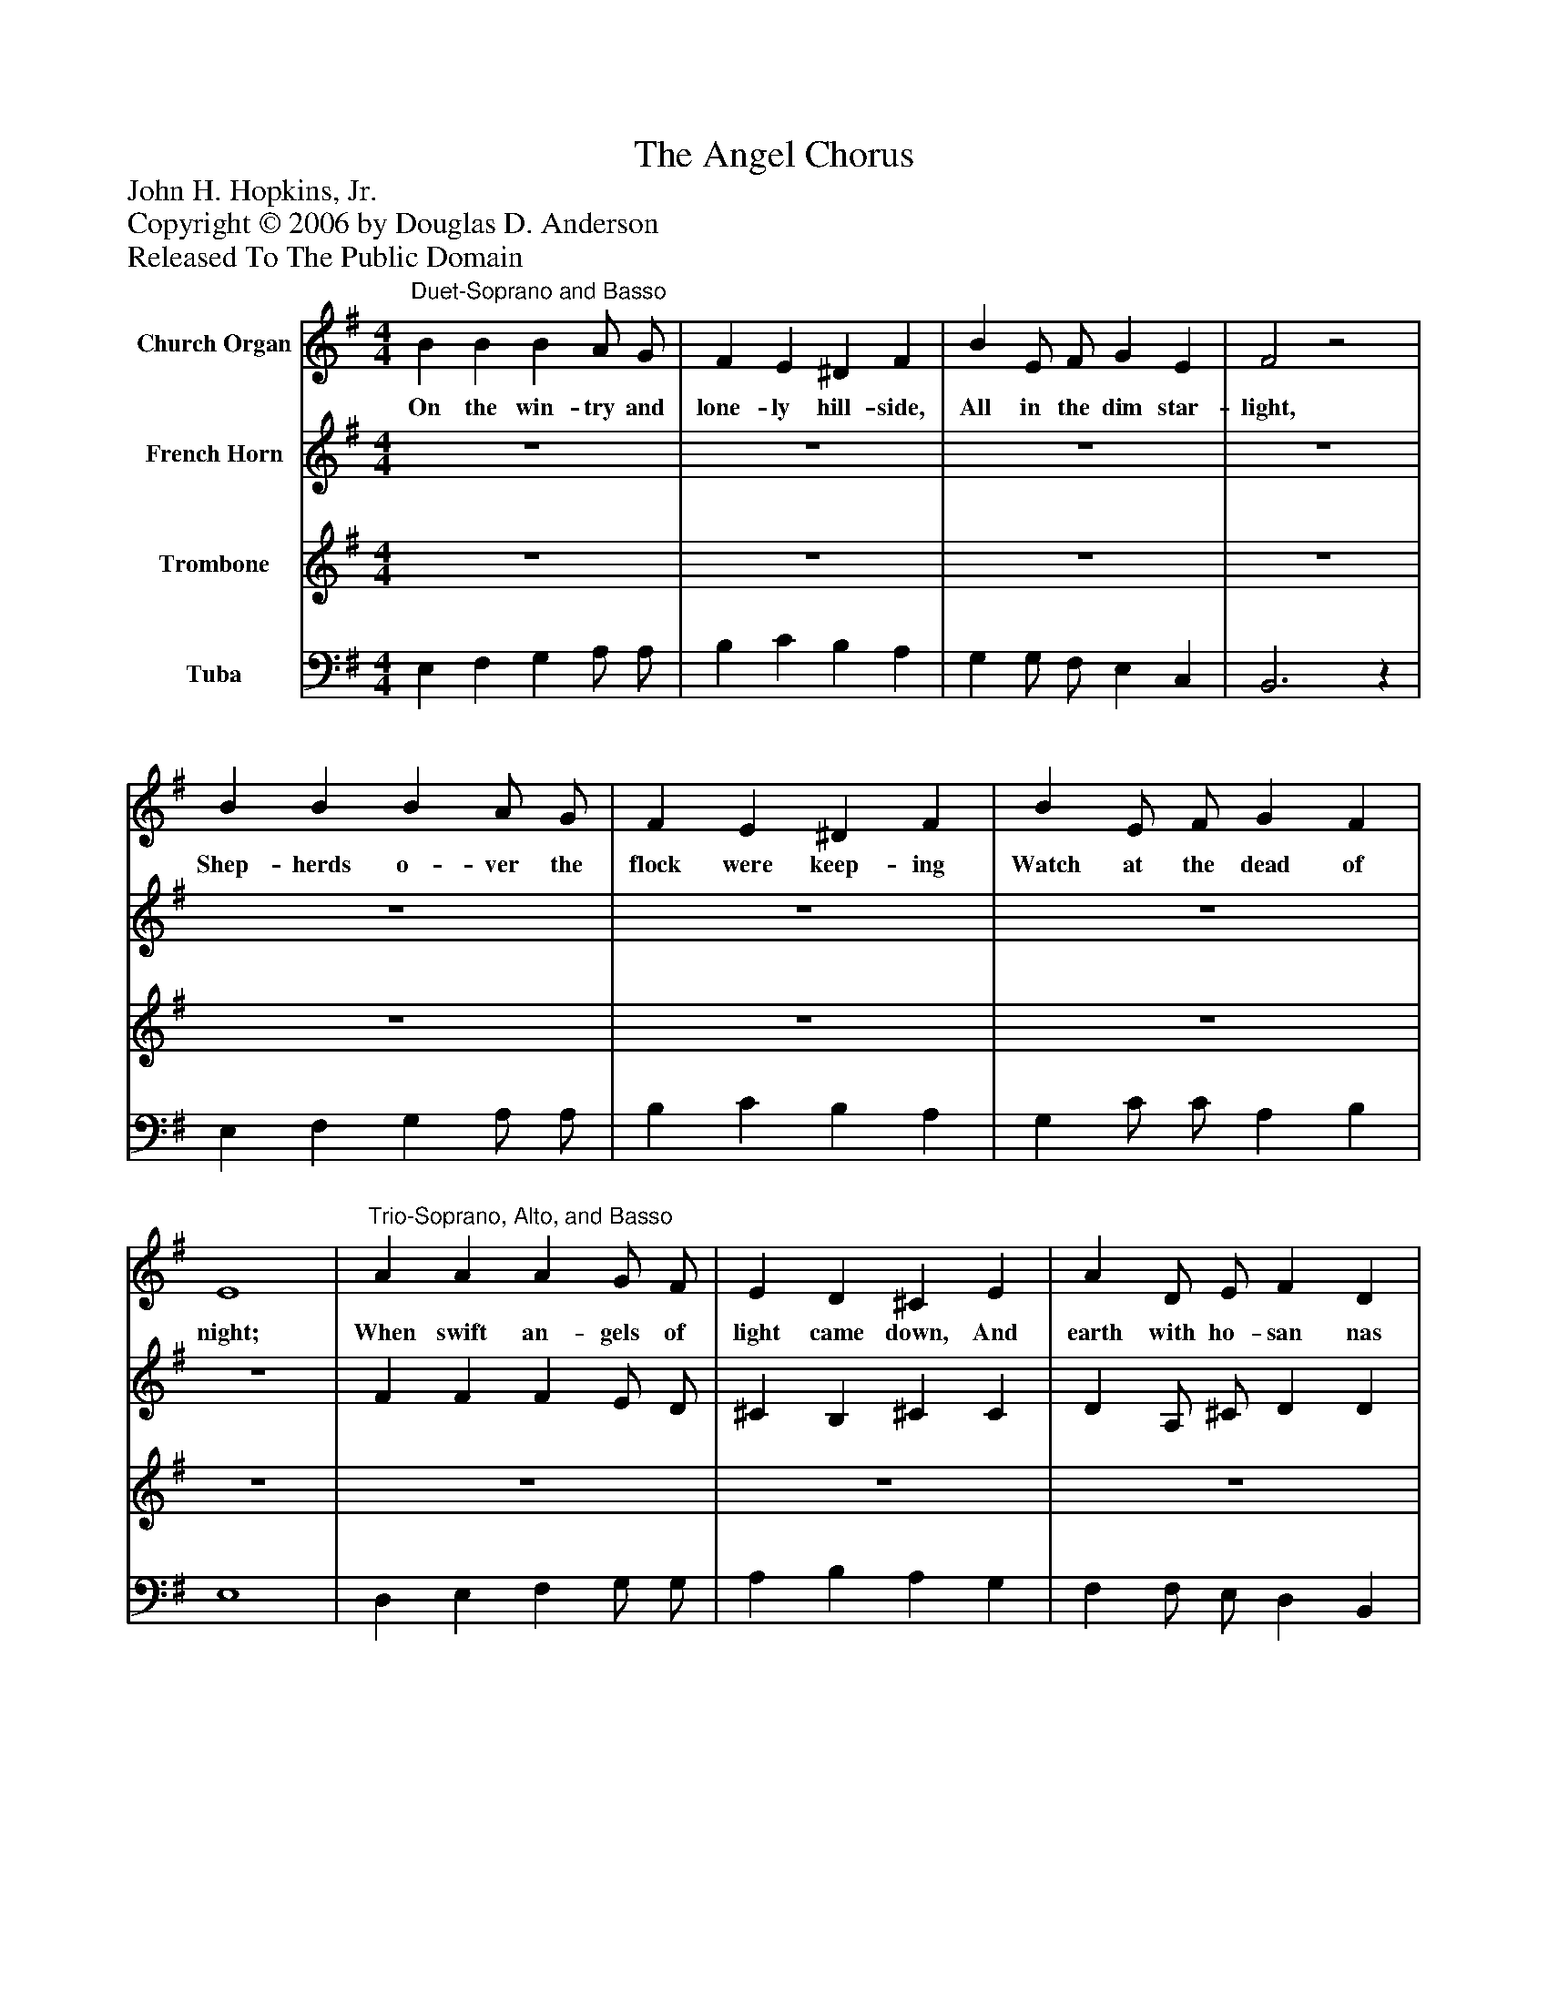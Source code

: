%%abc-creator mxml2abc 1.4
%%abc-version 2.0
%%continueall true
%%titletrim true
%%titleformat A-1 T C1, Z-1, S-1
X: 0
T: The Angel Chorus
Z: John H. Hopkins, Jr.
Z: Copyright © 2006 by Douglas D. Anderson
Z: Released To The Public Domain
L: 1/4
M: 4/4
V: P1 name="Church Organ"
%%MIDI program 1 19
V: P2 name="French Horn"
%%MIDI program 2 60
V: P3 name="Trombone"
%%MIDI program 3 57
V: P4 name="Tuba"
%%MIDI program 4 58
K: G
[V: P1] "^Duet-Soprano and Basso" B B B A/ G/ | F E ^D F | B E/ F/ G E | F2z2 | B B B A/ G/ | F E ^D F | B E/ F/ G F | E4 |"^Trio-Soprano, Alto, and Basso" A A A G/ F/ | E D ^C E | A D/ E/ F D | E3z | A A A G/ F/ | E D ^C E | A D/ E/ F E | D3/ F/ G B | d4 |"^Chorus - Full" d2 B3/ c/ | d2 B d | (e2 d B) | d2 G A | B4 | d2 (c B) | A3 G | G4|]
w: On the win- try and lone- ly hill- side, All in the dim star- light, Shep- herds o- ver the flock were keep- ing Watch at the dead of night; When swift an- gels of light came down, And earth with ho- san nas rang; Harps of gold and che- ru bic voi- ces Loud- ly and cheer- ly sang At Beth- le hem: Glo- ry to God in the high-__ est, And on earth peace, good-_ will to men.
[V: P2]  z4 | z4 | z4 | z4 | z4 | z4 | z4 | z4 | F F F E/ D/ | ^C B, ^C C | D A,/ ^C/ D D | ^C3z | F F F E/ D/ | ^C B, ^C C | D B,/ ^C/ D C | D3/ D/ D D | F4 | G2 D3/ D/ | D2 D G | G4 | F2 D F | G4 | G2 (F G) | F3 G | D4|]
[V: P3]  z4 | z4 | z4 | z4 | z4 | z4 | z4 | z4 | z4 | z4 | z4 | z4 | z4 | z4 | z4 | z4 | z4 | B,2 G,3/ A,/ | B,2 G, B, | (C2 B, G,) | A,2 D D | D4 | D2 D2 | D3 B, | B,4|]
[V: P4]  E, F, G, A,/ A,/ | B, C B, A, | G, G,/ F,/ E, C, | B,,3z | E, F, G, A,/ A,/ | B, C B, A, | G, C/ C/ A, B, | E,4 | D, E, F, G,/ G,/ | A, B, A, G, | F, F,/ E,/ D, B,, | A,,3z | D, E, F, G,/ G,/ | A, B, A, G, | F, B,/ B,/ G, A, | D,3/ C/ B, G, | D,4 | G,2 G,3/ G,/ | G,2 G, G, | G,4 | D,2 B,, D, | G,4 | B,2 (A, G,) | D,3 D, | [G,,4G,4]|]

